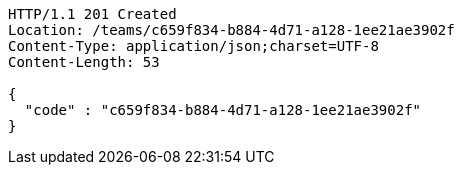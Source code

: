 [source,http,options="nowrap"]
----
HTTP/1.1 201 Created
Location: /teams/c659f834-b884-4d71-a128-1ee21ae3902f
Content-Type: application/json;charset=UTF-8
Content-Length: 53

{
  "code" : "c659f834-b884-4d71-a128-1ee21ae3902f"
}
----